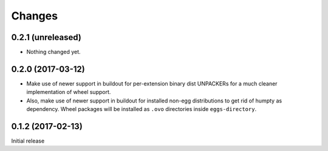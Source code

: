 =======
Changes
=======

0.2.1 (unreleased)
==================

- Nothing changed yet.


0.2.0 (2017-03-12)
==================

- Make use of newer support in buildout for per-extension binary dist UNPACKERs
  for a much cleaner implementation of wheel support.

- Also, make use of newer support in buildout for installed non-egg
  distributions to get rid of humpty as dependency. Wheel packages will be
  installed as ``.ovo`` directories inside ``eggs-directory``.

0.1.2 (2017-02-13)
==================

Initial release
